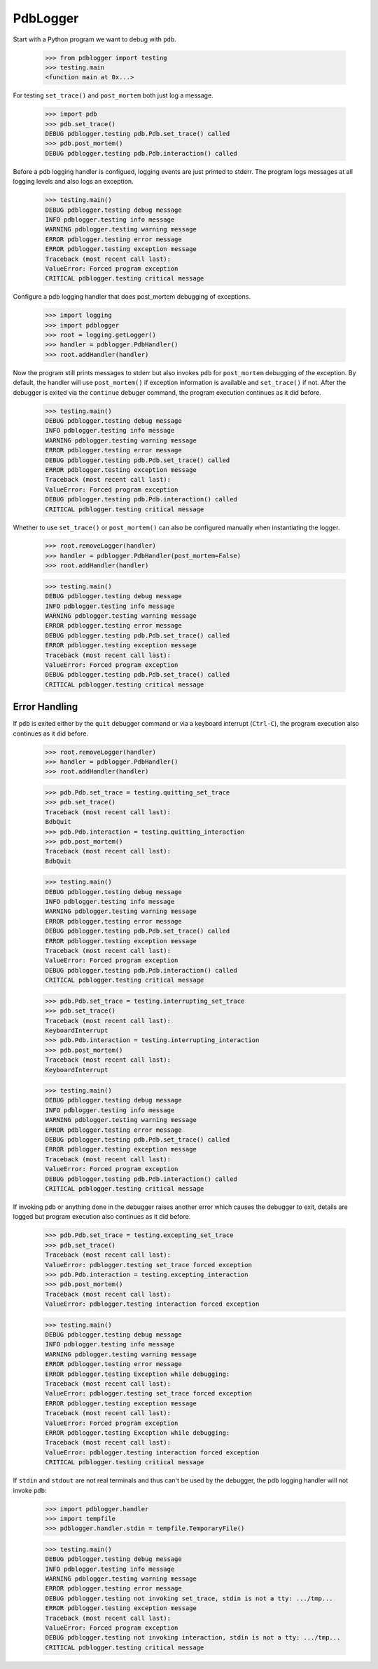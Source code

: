 .. -*-doctest-*-

=========
PdbLogger
=========

Start with a Python program we want to debug with ``pdb``.

    >>> from pdblogger import testing
    >>> testing.main
    <function main at 0x...>

For testing ``set_trace()`` and ``post_mortem`` both just log a
message.

    >>> import pdb
    >>> pdb.set_trace()
    DEBUG pdblogger.testing pdb.Pdb.set_trace() called
    >>> pdb.post_mortem()
    DEBUG pdblogger.testing pdb.Pdb.interaction() called

Before a pdb logging handler is configued, logging events are just
printed to stderr.  The program logs messages at all logging levels
and also logs an exception.

    >>> testing.main()
    DEBUG pdblogger.testing debug message
    INFO pdblogger.testing info message
    WARNING pdblogger.testing warning message
    ERROR pdblogger.testing error message
    ERROR pdblogger.testing exception message
    Traceback (most recent call last):
    ValueError: Forced program exception
    CRITICAL pdblogger.testing critical message
    
Configure a pdb logging handler that does post_mortem debugging of
exceptions.

    >>> import logging
    >>> import pdblogger
    >>> root = logging.getLogger()
    >>> handler = pdblogger.PdbHandler()
    >>> root.addHandler(handler)

Now the program still prints messages to stderr but also invokes
``pdb`` for ``post_mortem`` debugging of the exception.  By default,
the handler will use ``post_mortem()`` if exception information is
available and ``set_trace()`` if not.  After the debugger is exited
via the ``continue`` debuger command, the program execution continues
as it did before.

    >>> testing.main()
    DEBUG pdblogger.testing debug message
    INFO pdblogger.testing info message
    WARNING pdblogger.testing warning message
    ERROR pdblogger.testing error message
    DEBUG pdblogger.testing pdb.Pdb.set_trace() called
    ERROR pdblogger.testing exception message
    Traceback (most recent call last):
    ValueError: Forced program exception
    DEBUG pdblogger.testing pdb.Pdb.interaction() called
    CRITICAL pdblogger.testing critical message

Whether to use ``set_trace()`` or ``post_mortem()`` can also be
configured manually when instantiating the logger.

    >>> root.removeLogger(handler)
    >>> handler = pdblogger.PdbHandler(post_mortem=False)
    >>> root.addHandler(handler)

    >>> testing.main()
    DEBUG pdblogger.testing debug message
    INFO pdblogger.testing info message
    WARNING pdblogger.testing warning message
    ERROR pdblogger.testing error message
    DEBUG pdblogger.testing pdb.Pdb.set_trace() called
    ERROR pdblogger.testing exception message
    Traceback (most recent call last):
    ValueError: Forced program exception
    DEBUG pdblogger.testing pdb.Pdb.set_trace() called
    CRITICAL pdblogger.testing critical message


Error Handling
==============

If ``pdb`` is exited either by the ``quit`` debugger command or via a
keyboard interrupt (``Ctrl-C``), the program execution also continues
as it did before.

    >>> root.removeLogger(handler)
    >>> handler = pdblogger.PdbHandler()
    >>> root.addHandler(handler)

    >>> pdb.Pdb.set_trace = testing.quitting_set_trace
    >>> pdb.set_trace()
    Traceback (most recent call last):
    BdbQuit
    >>> pdb.Pdb.interaction = testing.quitting_interaction
    >>> pdb.post_mortem()
    Traceback (most recent call last):
    BdbQuit

    >>> testing.main()
    DEBUG pdblogger.testing debug message
    INFO pdblogger.testing info message
    WARNING pdblogger.testing warning message
    ERROR pdblogger.testing error message
    DEBUG pdblogger.testing pdb.Pdb.set_trace() called
    ERROR pdblogger.testing exception message
    Traceback (most recent call last):
    ValueError: Forced program exception
    DEBUG pdblogger.testing pdb.Pdb.interaction() called
    CRITICAL pdblogger.testing critical message

    >>> pdb.Pdb.set_trace = testing.interrupting_set_trace
    >>> pdb.set_trace()
    Traceback (most recent call last):
    KeyboardInterrupt
    >>> pdb.Pdb.interaction = testing.interrupting_interaction
    >>> pdb.post_mortem()
    Traceback (most recent call last):
    KeyboardInterrupt

    >>> testing.main()
    DEBUG pdblogger.testing debug message
    INFO pdblogger.testing info message
    WARNING pdblogger.testing warning message
    ERROR pdblogger.testing error message
    DEBUG pdblogger.testing pdb.Pdb.set_trace() called
    ERROR pdblogger.testing exception message
    Traceback (most recent call last):
    ValueError: Forced program exception
    DEBUG pdblogger.testing pdb.Pdb.interaction() called
    CRITICAL pdblogger.testing critical message

If invoking ``pdb`` or anything done in the debugger raises another
error which causes the debugger to exit, details are logged but
program execution also continues as it did before.

    >>> pdb.Pdb.set_trace = testing.excepting_set_trace
    >>> pdb.set_trace()
    Traceback (most recent call last):
    ValueError: pdblogger.testing set_trace forced exception
    >>> pdb.Pdb.interaction = testing.excepting_interaction
    >>> pdb.post_mortem()
    Traceback (most recent call last):
    ValueError: pdblogger.testing interaction forced exception

    >>> testing.main()
    DEBUG pdblogger.testing debug message
    INFO pdblogger.testing info message
    WARNING pdblogger.testing warning message
    ERROR pdblogger.testing error message
    ERROR pdblogger.testing Exception while debugging:
    Traceback (most recent call last):
    ValueError: pdblogger.testing set_trace forced exception
    ERROR pdblogger.testing exception message
    Traceback (most recent call last):
    ValueError: Forced program exception
    ERROR pdblogger.testing Exception while debugging:
    Traceback (most recent call last):
    ValueError: pdblogger.testing interaction forced exception
    CRITICAL pdblogger.testing critical message

If ``stdin`` and ``stdout`` are not real terminals and thus can't be
used by the debugger, the pdb logging handler will not invoke ``pdb``:

    >>> import pdblogger.handler
    >>> import tempfile
    >>> pdblogger.handler.stdin = tempfile.TemporaryFile()

    >>> testing.main()
    DEBUG pdblogger.testing debug message
    INFO pdblogger.testing info message
    WARNING pdblogger.testing warning message
    ERROR pdblogger.testing error message
    DEBUG pdblogger.testing not invoking set_trace, stdin is not a tty: .../tmp...
    ERROR pdblogger.testing exception message
    Traceback (most recent call last):
    ValueError: Forced program exception
    DEBUG pdblogger.testing not invoking interaction, stdin is not a tty: .../tmp...
    CRITICAL pdblogger.testing critical message
